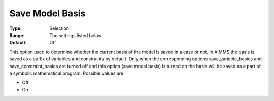 

.. _Options_Case_Management_-_Save_Model_B:


Save Model Basis
================



:Type:	Selection	
:Range:	The settings listed below	
:Default:	Off	



This option used to determine whether the current basis of the model is saved in a case or not. In AIMMS the basis is saved as a suffix of variables and constraints by default. Only when the corresponding options save_variable_basics and save_constraint_basics are turned off and this option (save model basis) is turned on the basis will be saved as a part of a symbolic mathematical program. Possible values are:



*	Off
*	On



